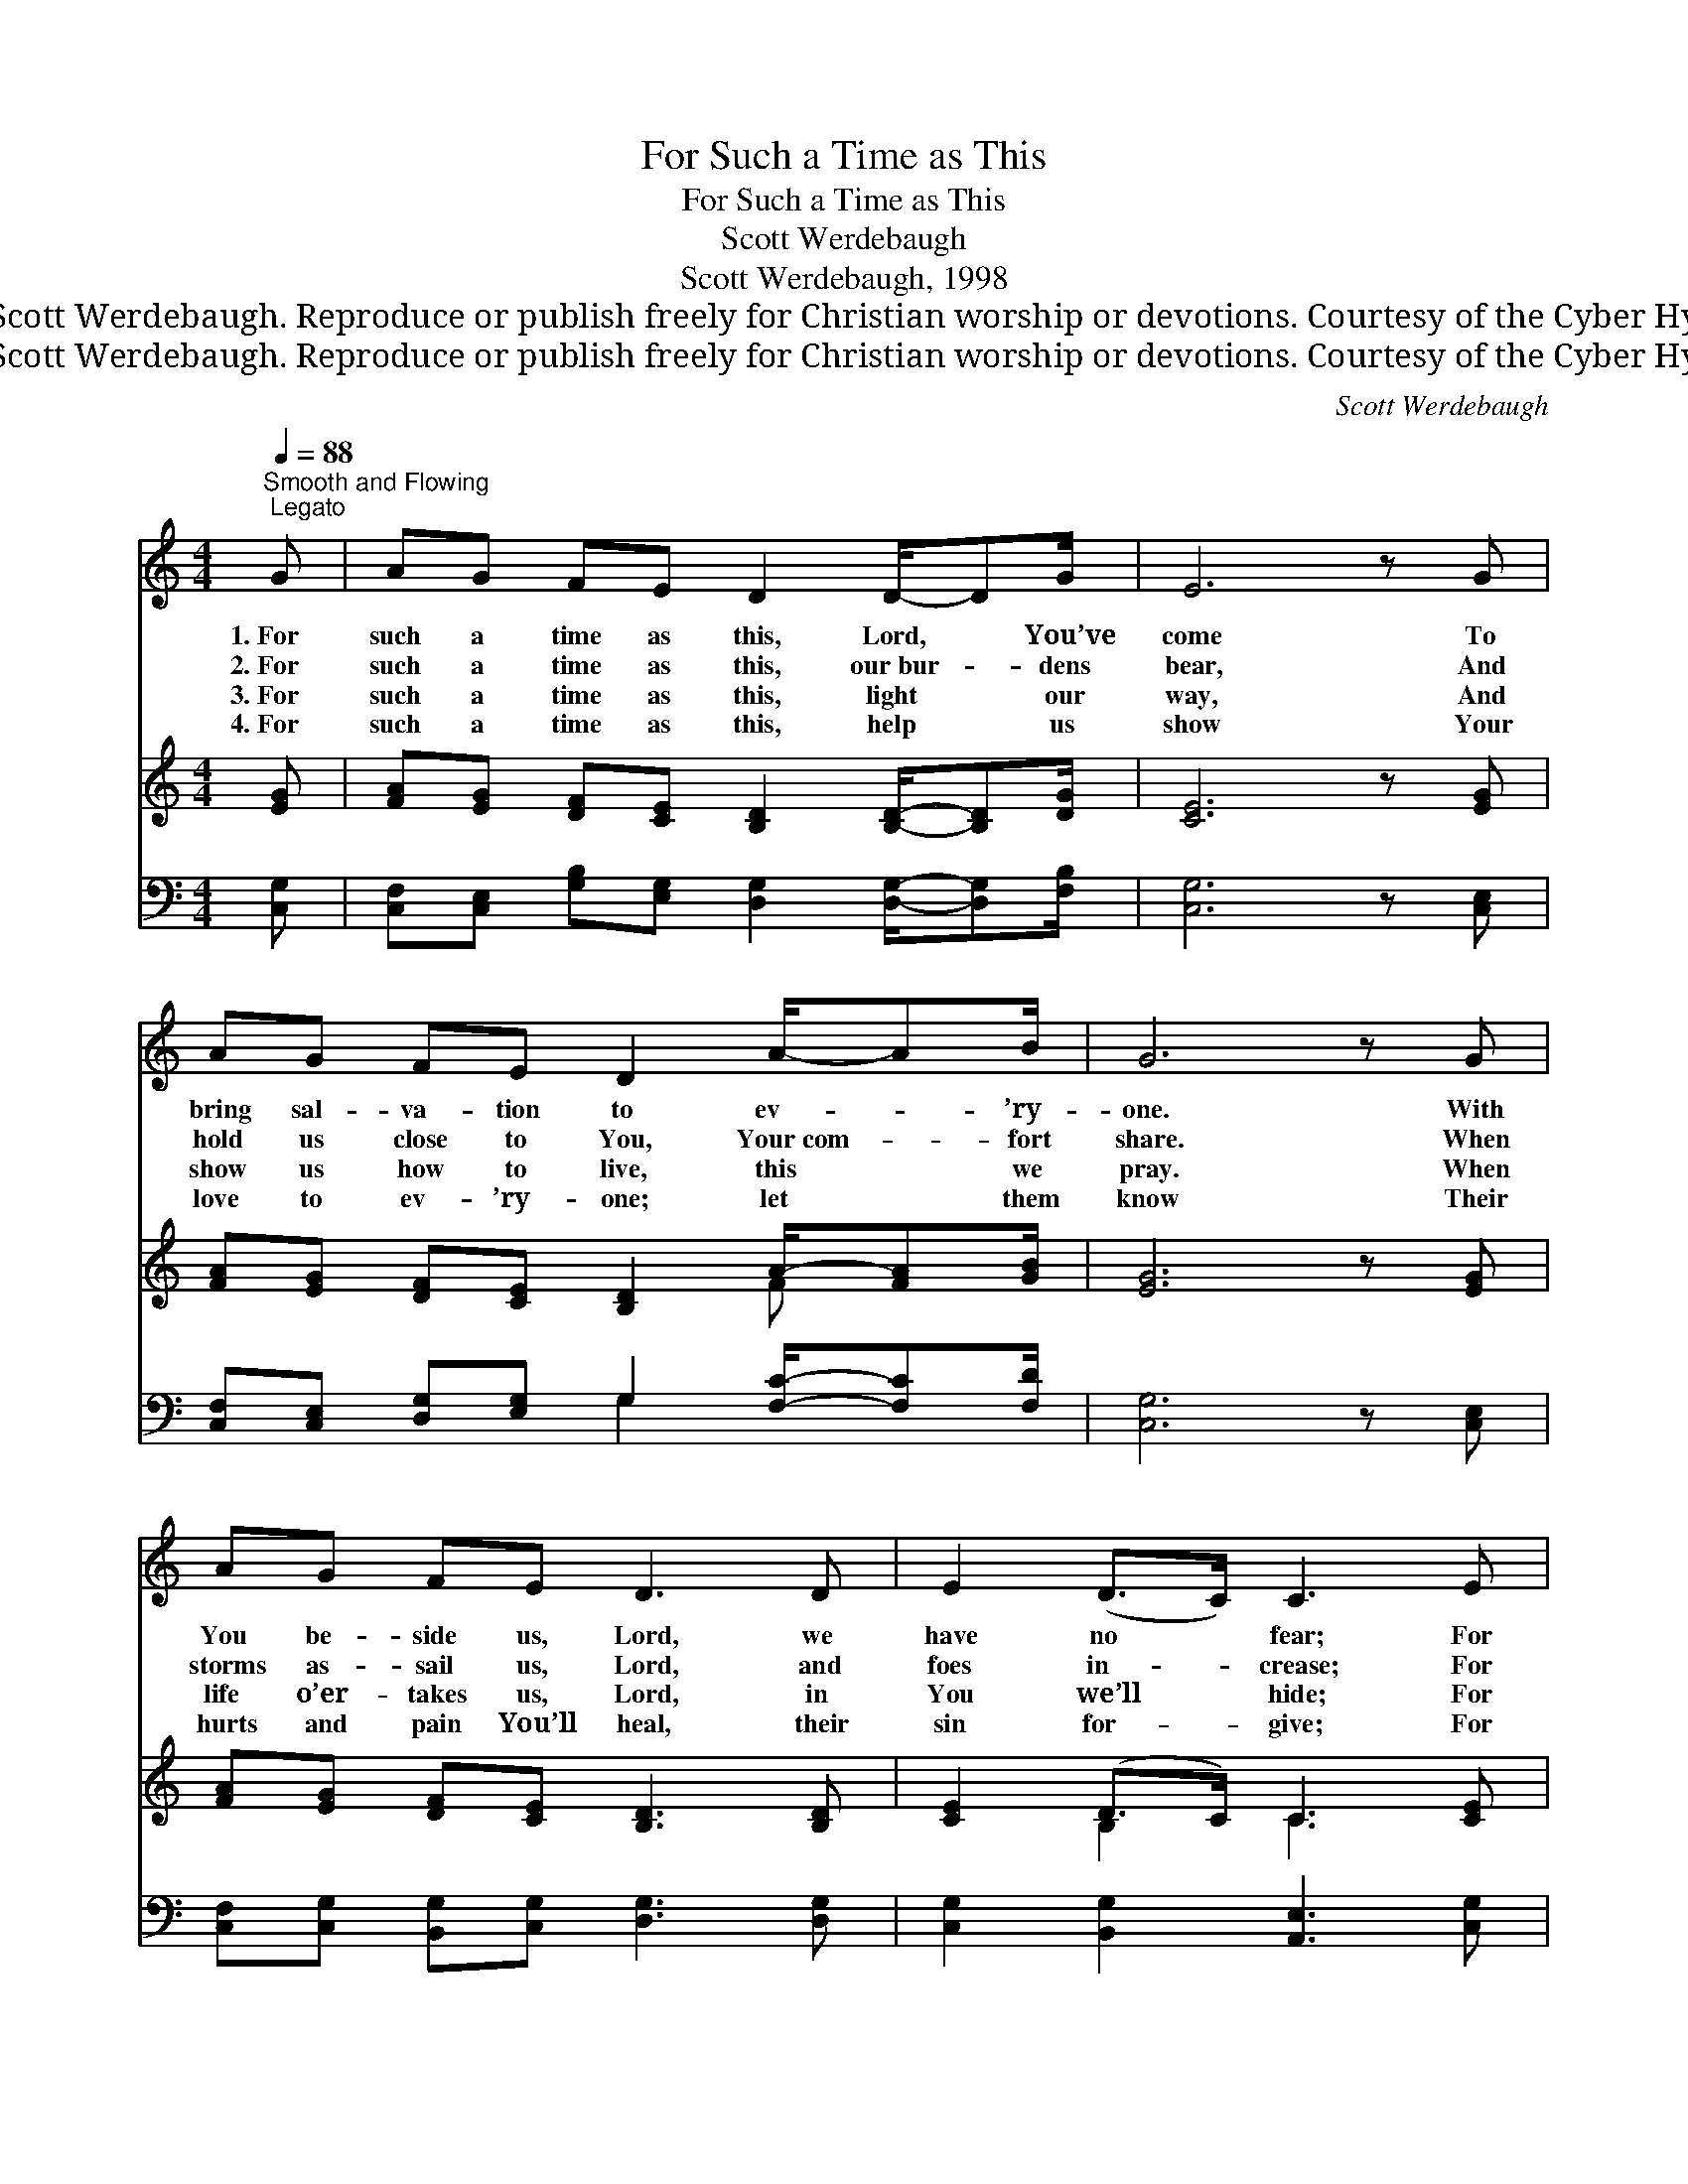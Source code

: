 X:1
T:For Such a Time as This
T:For Such a Time as This
T:Scott Werdebaugh
T:Scott Werdebaugh, 1998
T:© 1998 Scott Werdebaugh. Reproduce or publish freely for Christian worship or devotions. Courtesy of the Cyber Hymnal™
T:© 1998 Scott Werdebaugh. Reproduce or publish freely for Christian worship or devotions. Courtesy of the Cyber Hymnal™
C:Scott Werdebaugh
Z:© 1998 Scott Werdebaugh. Reproduce or publish freely for Christian worship or devotions.
Z:Courtesy of the Cyber Hymnal™
%%score 1 ( 2 3 ) ( 4 5 )
L:1/8
Q:1/4=88
M:4/4
K:C
V:1 treble 
V:2 treble 
V:3 treble 
V:4 bass 
V:5 bass 
V:1
"^Smooth and Flowing; Legato" G | AG FE D2 D/-DG/ | E6 z G | AG FE D2 A/-AB/ | G6 z G | %5
w: 1.~For|such a time as this, Lord, * You’ve|come To|bring sal- va- tion to ev- * ’ry-|one. With|
w: 2.~For|such a time as this, our~bur- * dens|bear, And|hold us close to You, Your~com- * fort|share. When|
w: 3.~For|such a time as this, light * our|way, And|show us how to live, this * we|pray. When|
w: 4.~For|such a time as this, help * us|show Your|love to ev- ’ry- one; let * them|know Their|
 AG FE D3 D | E2 (D>C) C3 E | FE DC D2 C>B, | C6 z"^Play 4 times" :| %9
w: You be- side us, Lord, we|have no * fear; For|such a time as this, Lord, You’re|here.|
w: storms as- sail us, Lord, and|foes in- * crease; For|such a time as this, be our|Peace.|
w: life o’er- takes us, Lord, in|You we’ll * hide; For|such a time as this, be our|Guide.|
w: hurts and pain You’ll heal, their|sin for- * give; For|such a time as this, may we|live.|
V:2
 [EG] | [FA][EG] [DF][CE] [B,D]2 [B,D]/-[B,D][DG]/ | [CE]6 z [EG] | %3
 [FA][EG] [DF][CE] [B,D]2 A/-[FA][GB]/ | [EG]6 z [EG] | [FA][EG] [DF][CE] [B,D]3 [B,D] | %6
 [CE]2 (D>C) C3 [CE] | [DF][CE] [B,D]C [B,D]2 C>B, | [G,C]6 z"^Play 4 times" :| %9
V:3
 x | x8 | x8 | x6 F- x | x8 | x8 | x2 B,2 C3 x | x3 C x C>B, x | x7 :| %9
V:4
 [C,G,] | [C,F,][C,E,] [G,B,][E,G,] [D,G,]2 [D,G,]/-[D,G,][F,B,]/ | [C,G,]6 z [C,E,] | %3
 [C,F,][C,E,] [D,G,][E,G,] G,2 [F,C]/-[F,C][F,D]/ | [C,G,]6 z [C,E,] | %5
 [C,F,][C,G,] [B,,G,][C,G,] [D,G,]3 [D,G,] | [C,G,]2 [B,,G,]2 [A,,E,]3 [C,G,] | %7
 [F,A,][E,A,] [D,G,][E,G,] [D,G,]2 [C,E,]>[D,G,] | [C,E,]6 z"^Play 4 times" :| %9
V:5
 x | x8 | x8 | x4 G,2 x2 | x8 | x8 | x8 | x8 | x7 :| %9

